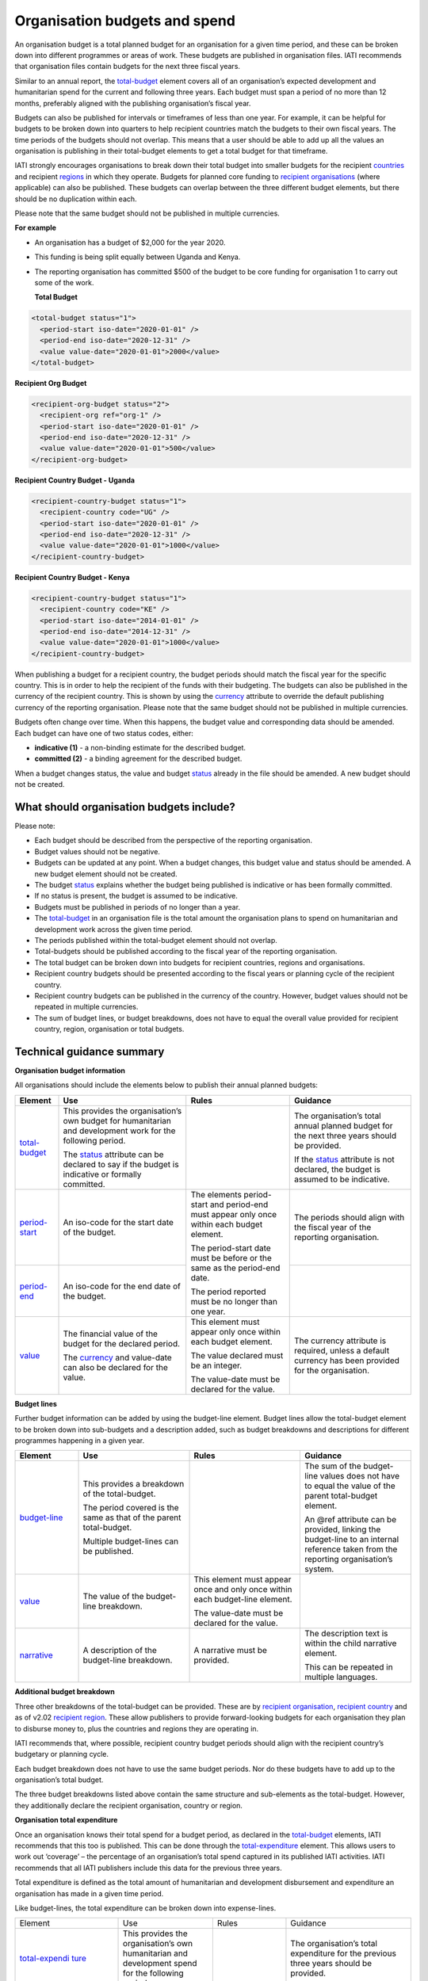 Organisation budgets and spend
==============================

An organisation budget is a total planned budget for an organisation for a given time period, and these can be broken down into different programmes or areas of work. These budgets are published in organisation files. IATI recommends that organisation files contain budgets for the next three fiscal years.

Similar to an annual report, the `total-budget <http://reference.iatistandard.org/organisation-standard/iati-organisations/iati-organisation/total-budget/>`__ element covers all of an organisation’s expected development and humanitarian spend for the current and following three years. Each budget must span a period of no more than 12 months, preferably aligned with the publishing organisation’s fiscal year.

Budgets can also be published for intervals or timeframes of less than one year. For example, it can be helpful for budgets to be broken down into quarters to help recipient countries match the budgets to their own fiscal years. The time periods of the budgets should not overlap. This means that a user should be able to add up all the values an organisation is publishing in their total-budget elements to get a total budget for that timeframe.

IATI strongly encourages organisations to break down their total budget into smaller budgets for the recipient `countries <http://reference.iatistandard.org/organisation-standard/iati-organisations/iati-organisation/recipient-country-budget/>`__ and recipient `regions <http://reference.iatistandard.org/organisation-standard/iati-organisations/iati-organisation/recipient-region-budget/>`__ in which they operate. Budgets for planned core funding to `recipient organisations <http://reference.iatistandard.org/organisation-standard/iati-organisations/iati-organisation/recipient-org-budget/>`__ (where applicable) can also be published. These budgets can overlap between the three different budget elements, but there should be no duplication within each.

Please note that the same budget should not be published in multiple currencies.


**For example**

- An organisation has a budget of $2,000 for the year 2020.

- This funding is being split equally between Uganda and Kenya.

- The reporting organisation has committed $500 of the budget to be core funding for organisation 1 to carry out some of the work.

  **Total Budget**

.. code-block:: xml

  <total-budget status="1">
    <period-start iso-date="2020-01-01" />
    <period-end iso-date="2020-12-31" />
    <value value-date="2020-01-01">2000</value>
  </total-budget>

**Recipient Org Budget**

.. code-block:: xml

  <recipient-org-budget status="2">
    <recipient-org ref="org-1" />
    <period-start iso-date="2020-01-01" />
    <period-end iso-date="2020-12-31" />
    <value value-date="2020-01-01">500</value>
  </recipient-org-budget>

**Recipient Country Budget - Uganda**

.. code-block:: xml

  <recipient-country-budget status="1">
    <recipient-country code="UG" />
    <period-start iso-date="2020-01-01" />
    <period-end iso-date="2020-12-31" />
    <value value-date="2020-01-01">1000</value>
  </recipient-country-budget>

**Recipient Country Budget - Kenya**

.. code-block:: xml

  <recipient-country-budget status="1">
    <recipient-country code="KE" />
    <period-start iso-date="2014-01-01" />
    <period-end iso-date="2014-12-31" />
    <value value-date="2020-01-01">1000</value>
  </recipient-country-budget>

When publishing a budget for a recipient country, the budget periods should match the fiscal year for the specific country. This is in order to help the recipient of the funds with their budgeting. The budgets can also be published in the currency of the recipient country. This is shown by using the `currency <http://reference.iatistandard.org/codelists/Currency/>`__ attribute to override the default publishing currency of the reporting organisation. Please note that the same budget should not be published in multiple currencies.

Budgets often change over time. When this happens, the budget value and corresponding data should be amended. Each budget can have one of two status codes, either:

-  **indicative (1)** - a non-binding estimate for the described budget.
-  **committed (2)** - a binding agreement for the described budget.

When a budget changes status, the value and budget `status <http://reference.iatistandard.org/codelists/BudgetStatus/>`__ already in the file should be amended. A new budget should not be created.

What should organisation budgets include?
-----------------------------------------

Please note:

-  Each budget should be described from the perspective of the reporting organisation.

-  Budget values should not be negative.

-  Budgets can be updated at any point. When a budget changes, this budget value and status should be amended. A new budget element should not be created.

-  The budget `status <http://reference.iatistandard.org/codelists/BudgetStatus/>`__ explains whether the budget being published is indicative or has been formally committed.

-  If no status is present, the budget is assumed to be indicative.

-  Budgets must be published in periods of no longer than a year.

-  The `total-budget <http://reference.iatistandard.org/organisation-standard/iati-organisations/iati-organisation/total-budget/>`__ in an organisation file is the total amount the organisation plans to spend on humanitarian and development work across the given time period.

-  The periods published within the total-budget element should not overlap.

-  Total-budgets should be published according to the fiscal year of the reporting organisation.

-  The total budget can be broken down into budgets for recipient countries, regions and organisations.

-  Recipient country budgets should be presented according to the fiscal years or planning cycle of the recipient country.

-  Recipient country budgets can be published in the currency of the country. However, budget values should not be repeated in multiple currencies.

-  The sum of budget lines, or budget breakdowns, does not have to equal the overall value provided for recipient country, region, organisation or total budgets.

Technical guidance summary
--------------------------

**Organisation budget information**

All organisations should include the elements below to publish their annual planned budgets:

+----------------+----------------+----------------+----------------+
| Element        | Use            | Rules          | Guidance       |
+================+================+================+================+
| `total-budget  | This provides  |                | The            |
| <http://refere | the            |                | organisation’s |
| nce.iatistanda | organisation’s |                | total annual   |
| rd.org/organis | own budget for |                | planned budget |
| ation-standard | humanitarian   |                | for the next   |
| /iati-organisa | and            |                | three years    |
| tions/iati-org | development    |                | should be      |
| anisation/tota | work for the   |                | provided.      |
| l-budget/>`__  | following      |                |                |
|                | period.        |                | If the         |
|                |                |                | `status <http: |
|                | The            |                | //reference.ia |
|                | `status <http: |                | tistandard.org |
|                | //reference.ia |                | /codelists/Bud |
|                | tistandard.org |                | getStatus/>`__ |
|                | /codelists/Bud |                | attribute is   |
|                | getStatus/>`__ |                | not declared,  |
|                | attribute can  |                | the budget is  |
|                | be declared to |                | assumed to be  |
|                | say if the     |                | indicative.    |
|                | budget is      |                |                |
|                | indicative or  |                |                |
|                | formally       |                |                |
|                | committed.     |                |                |
+----------------+----------------+----------------+----------------+
| `period-start  | An iso-code    | The elements   | The periods    |
| <http://refere | for the start  | period-start   | should align   |
| nce.iatistanda | date of the    | and period-end | with the       |
| rd.org/organis | budget.        | must appear    | fiscal year of |
| ation-standard |                | only once      | the reporting  |
| /iati-organisa |                | within each    | organisation.  |
| tions/iati-org |                | budget         |                |
| anisation/tota |                | element.       |                |
| l-budget/perio |                |                |                |
| d-start/>`__   |                | The            |                |
|                |                | period-start   |                |
|                |                | date must be   |                |
|                |                | before or the  |                |
|                |                | same as the    |                |
|                |                | period-end     |                |
|                |                | date.          |                |
|                |                |                |                |
|                |                | The period     |                |
|                |                | reported must  |                |
|                |                | be no longer   |                |
|                |                | than one year. |                |
+----------------+----------------+                +----------------+
| `period-end    | An iso-code    |                |                |
| <http://refere | for the end    |                |                |
| nce.iatistanda | date of the    |                |                |
| rd.org/organis | budget.        |                |                |
| ation-standard |                |                |                |
| /iati-organisa |                |                |                |
| tions/iati-org |                |                |                |
| anisation/tota |                |                |                |
| l-budget/perio |                |                |                |
| d-end/>`__     |                |                |                |
+----------------+----------------+----------------+----------------+
| `value <http   | The financial  | This element   | The currency   |
| ://reference.i | value of the   | must appear    | attribute is   |
| atistandard.or | budget for the | only once      | required,      |
| g/organisation | declared       | within each    | unless a       |
| -standard/iati | period.        | budget         | default        |
| -organisations |                | element.       | currency has   |
| /iati-organisa | The            |                | been provided  |
| tion/total-bud | `currency <h   | The value      | for the        |
| get/value/>`__ | ttp://referenc | declared must  | organisation.  |
|                | e.iatistandard | be an integer. |                |
|                | .org/codelists |                |                |
|                | /Currency/>`__ | The value-date |                |
|                | and value-date | must be        |                |
|                | can also be    | declared for   |                |
|                | declared for   | the value.     |                |
|                | the value.     |                |                |
+----------------+----------------+----------------+----------------+

**Budget lines**

Further budget information can be added by using the budget-line element. Budget lines allow the total-budget element to be broken down into sub-budgets and a description added, such as budget breakdowns and descriptions for different programmes happening in a given year.

.. list-table::
   :widths: 16 28 28 28
   :header-rows: 1


   * - Element
     - Use
     - Rules
     - Guidance

   * - `budget-line <http://reference.iatistandard.org/organisation-standard/iati-organisations/iati-organisation/total-budget/budget-line/>`__
     - This provides a breakdown of the total-budget.

       The period covered is the same as that of the parent total-budget.

       Multiple budget-lines can be published.
     -
     - The sum of the budget-line values does not have to equal the value of the parent total-budget element.

       An @ref attribute can be provided, linking the budget-line to an internal reference taken from the reporting organisation’s system.

   * - `value <http://reference.iatistandard.org/organisation-standard/iati-organisations/iati-organisation/total-budget/budget-line/value/>`__
     - The value of the budget-line breakdown.
     - This element must appear once and only once within each budget-line element.

       The value-date must be declared for the value.
     -

   * - `narrative <http://reference.iatistandard.org/organisation-standard/iati-organisations/iati-organisation/total-budget/budget-line/narrative/>`__
     - A description of the budget-line breakdown.
     - A narrative must be provided.
     - The description text is within the child narrative element.

       This can be repeated in multiple languages.


**Additional budget breakdown**

Three other breakdowns of the total-budget can be provided. These are by `recipient organisation <http://reference.iatistandard.org/organisation-standard/iati-organisations/iati-organisation/recipient-org-budget/>`__, `recipient country <http://reference.iatistandard.org/organisation-standard/iati-organisations/iati-organisation/recipient-country-budget/>`__ and as of v2.02 `recipient region <http://reference.iatistandard.org/organisation-standard/iati-organisations/iati-organisation/recipient-region-budget/>`__. These allow publishers to provide forward-looking budgets for each organisation they plan to disburse money to, plus the countries and regions they are operating in.

IATI recommends that, where possible, recipient country budget periods should align with the recipient country’s budgetary or planning cycle.

Each budget breakdown does not have to use the same budget periods. Nor do these budgets have to add up to the organisation’s total budget.

The three budget breakdowns listed above contain the same structure and sub-elements as the total-budget. However, they additionally declare the recipient organisation, country or region.

**Organisation total expenditure**

Once an organisation knows their total spend for a budget period, as declared in the `total-budget <http://reference.iatistandard.org/organisation-standard/iati-organisations/iati-organisation/total-budget/>`__ elements, IATI recommends that this too is published. This can be done through the `total-expenditure <http://reference.iatistandard.org/organisation-standard/iati-organisations/iati-organisation/total-expenditure/>`__ element. This allows users to work out ‘coverage’ – the percentage of an organisation’s total spend captured in its published IATI activities. IATI recommends that all IATI publishers include this data for the previous three years.

Total expenditure is defined as the total amount of humanitarian and development disbursement and expenditure an organisation has made in a given time period.

Like budget-lines, the total expenditure can be broken down into expense-lines.

+----------------+----------------+----------------+----------------+
| Element        | Use            | Rules          | Guidance       |
+----------------+----------------+----------------+----------------+
| `total-expendi | This provides  |                | The            |
| ture <http://r | the            |                | organisation’s |
| eference.iatis | organisation’s |                | total          |
| tandard.org//o | own            |                | expenditure    |
| rganisation-st | humanitarian   |                | for the        |
| andard/iati-or | and            |                | previous three |
| ganisations/ia | development    |                | years should   |
| ti-organisatio | spend for the  |                | be provided.   |
| n/total-expend | following      |                |                |
| iture/>`__     | period.        |                |                |
+----------------+----------------+----------------+----------------+
| `period-start  | An iso-code    | The elements   | The periods    |
| <http://refere | for the start  | period-start   | should align   |
| nce.iatistanda | date of the    | and period-end | with the       |
| rd.org/organis | period.        | must appear    | periods        |
| ation-standard |                | only once      | reported in    |
| /iati-organisa |                | within each    | the            |
| tions/iati-org |                | total-expendit | `total-budget  |
| anisation/tota |                | ure element.   |  <http://refer |
| l-expenditure/ |                |                | ence.iatistand |
| period-start/> |                | The            | ard.org/organi |
| `__            |                | period-start   | sation-standar |
|                |                | date must be   | d/iati-organis |
|                |                | before or the  | ations/iati-or |
|                |                | same as the    | ganisation/tot |
|                |                | period-end     | al-budget/>`__ |
|                |                | date.          | element.       |
+----------------+----------------+                +----------------+
| `period-end <h | An iso-code    | The period     |                |
| ttp://referenc | for the end    | published must |                |
| e.iatistandard | date of the    | be no longer   |                |
| .org/organisat | period.        | than one year. |                |
| ion-standard/i |                |                |                |
| ati-organisati |                |                |                |
| ons/iati-organ |                |                |                |
| isation/total- |                |                |                |
| expenditure/pe |                |                |                |
| riod-end/>`__  |                |                |                |
+----------------+----------------+----------------+----------------+
| `value <http:/ | The financial  | This element   | The currency   |
| /reference.iat | value of the   | must appear    | attribute is   |
| istandard.org/ | expenditure    | only once      | required,      |
| organisation-s | for the        | within each    | unless a       |
| tandard/iati-o | declared       | `total-exp     | default        |
| rganisations/i | period.        | enditure <http | currency has   |
| ati-organisati |                | ://reference.i | been provided  |
| on/total-expen | The `currency  | atistandard.or | for the        |
| diture/value/> | <http://refere | g//organisatio | organisation.  |
| `__            | nce.iatistanda | n-standard/iat |                |
|                | rd.org/codelis | i-organisation |                |
|                | ts/Currency/>` | s/iati-organis |                |
|                | __ and         | ation/total-ex |                |
|                | value-date can | penditure/>`__ |                |
|                | also be        | element.       |                |
|                | declared for   |                |                |
|                | the value.     | The value-date |                |
|                |                | must be        |                |
|                |                | declared for   |                |
|                |                | the value.     |                |
+----------------+----------------+----------------+----------------+
| `expense-line  | This provides  |                | The sum of the |
| <http://refere | a breakdown of |                | expense-line   |
| nce.iatistanda | the            |                | values does    |
| rd.org/organis | total-expendit |                | not have to    |
| ation-standard | ure.           |                | equal the      |
| /iati-organisa |                |                | value of the   |
| tions/iati-org | The period     |                | parent         |
| anisation/tota | covered is the |                | total-expendit |
| l-expenditure/ | same as that   |                | ure element.   |
| expense-line/> | of the parent  |                |                |
| `__            | total-expendit |                | A @ref         |
|                | ure.           |                | attribute can  |
|                |                |                | be provided    |
|                | Multiple       |                | linking the    |
|                | expense-lines  |                | expense-line   |
|                | can be         |                | to an internal |
|                | published.     |                | reference      |
|                |                |                | taken from the |
|                |                |                | reporting      |
|                |                |                | organisation’s |
|                |                |                | system.        |
+----------------+----------------+----------------+----------------+
| `value <http:/ | The value of   | This element   |                |
| /reference.iat | the            | must appear    |                |
| istandard.org/ | expense-line   | only once      |                |
| organisation-s | breakdown.     | within each    |                |
| tandard/iati-o |                | expense-line   |                |
| rganisations/i |                | element.       |                |
| ati-organisati |                |                |                |
| on/total-expen |                | The value-date |                |
| diture/expense |                | must be        |                |
| -line/value/>` |                | declared for   |                |
| __             |                | the value.     |                |
+----------------+----------------+----------------+----------------+
| `narrative <ht | A description  | A narrative    | The            |
| tp://reference | of the         | must be        | description    |
| .iatistandard. | expense-line   | provided.      | text is        |
| org/organisati | breakdown.     |                | contained      |
| on-standard/ia |                |                | within the     |
| ti-organisatio |                |                | child          |
| ns/iati-organi |                |                | narrative      |
| sation/total-e |                |                | element. This  |
| xpenditure/exp |                |                | can be         |
| ense-line/narr |                |                | repeated in    |
| ative/>`__     |                |                | multiple       |
|                |                |                | languages.     |
+----------------+----------------+----------------+----------------+

Activity budgets
----------------

For details on activity budgets, please see:
- :doc: `Budgets overview <budgets-overview>`
- :doc: `Activity budgets <activity-budgets>`

.. meta::
  :title: Organisation budgets and spend
  :description: An organisation budget is a total planned budget for an organisation for a given time period, and these can be broken down into different programmes or areas of work.
  :guidance_type: organisation
